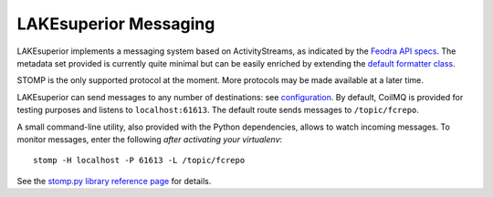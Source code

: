 LAKEsuperior Messaging
======================

LAKEsuperior implements a messaging system based on ActivityStreams, as
indicated by the `Feodra API
specs <https://fedora.info/2017/06/30/spec/#notifications>`__. The
metadata set provided is currently quite minimal but can be easily
enriched by extending the `default formatter
class <https://github.com/scossu/lakesuperior/blob/master/lakesuperior/messaging/messenger.py>`__.

STOMP is the only supported protocol at the moment. More protocols may
be made available at a later time.

LAKEsuperior can send messages to any number of destinations: see
`configuration <https://github.com/scossu/lakesuperior/blob/master/etc.defaults/application.yml#L79>`__.
By default, CoilMQ is provided for testing purposes and listens to
``localhost:61613``. The default route sends messages to
``/topic/fcrepo``.

A small command-line utility, also provided with the Python
dependencies, allows to watch incoming messages. To monitor messages,
enter the following *after activating your virtualenv*:

::

    stomp -H localhost -P 61613 -L /topic/fcrepo

See the `stomp.py library reference
page <https://github.com/jasonrbriggs/stomp.py/wiki/Command-Line-Access>`__
for details.
